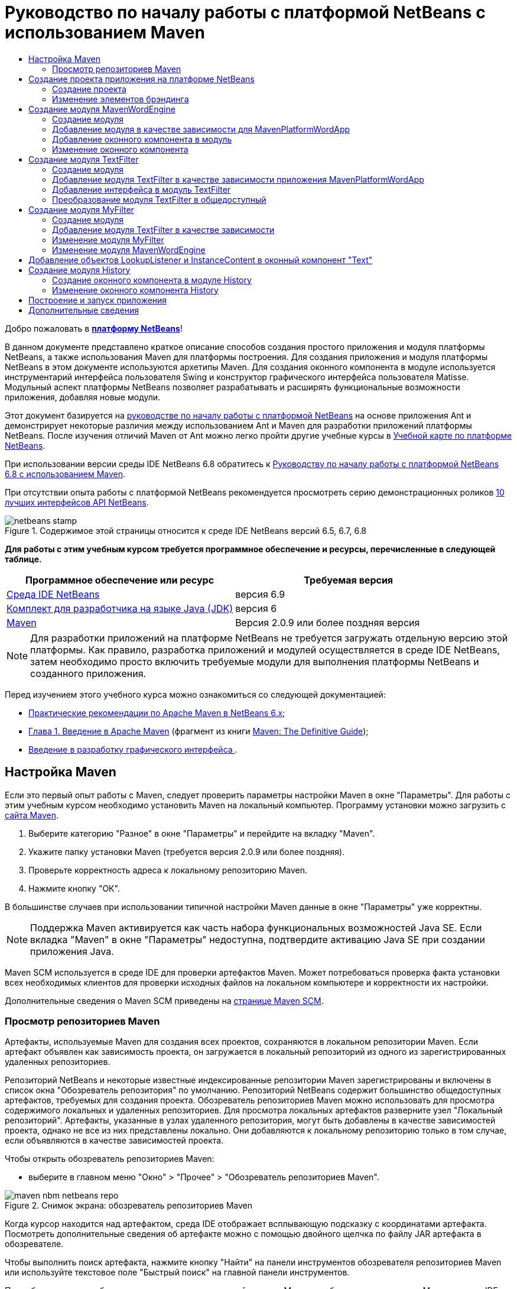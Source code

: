 // 
//     Licensed to the Apache Software Foundation (ASF) under one
//     or more contributor license agreements.  See the NOTICE file
//     distributed with this work for additional information
//     regarding copyright ownership.  The ASF licenses this file
//     to you under the Apache License, Version 2.0 (the
//     "License"); you may not use this file except in compliance
//     with the License.  You may obtain a copy of the License at
// 
//       http://www.apache.org/licenses/LICENSE-2.0
// 
//     Unless required by applicable law or agreed to in writing,
//     software distributed under the License is distributed on an
//     "AS IS" BASIS, WITHOUT WARRANTIES OR CONDITIONS OF ANY
//     KIND, either express or implied.  See the License for the
//     specific language governing permissions and limitations
//     under the License.
//

= Руководство по началу работы с платформой NetBeans с использованием Maven
:jbake-type: platform-tutorial
:jbake-tags: tutorials 
:jbake-status: published
:syntax: true
:source-highlighter: pygments
:toc: left
:toc-title:
:icons: font
:experimental:
:description: Руководство по началу работы с платформой NetBeans с использованием Maven - Apache NetBeans
:keywords: Apache NetBeans Platform, Platform Tutorials, Руководство по началу работы с платформой NetBeans с использованием Maven

Добро пожаловать в  link:https://netbeans.apache.org/platform/[*платформу NetBeans*]!

В данном документе представлено краткое описание способов создания простого приложения и модуля платформы NetBeans, а также использования Maven для платформы построения. Для создания приложения и модуля платформы NetBeans в этом документе используются архетипы Maven. Для создания оконного компонента в модуле используется инструментарий интерфейса пользователя Swing и конструктор графического интерфейса пользователя Matisse. Модульный аспект платформы NetBeans позволяет разрабатывать и расширять функциональные возможности приложения, добавляя новые модули.

Этот документ базируется на  link:nbm-quick-start_ru.html[руководстве по началу работы с платформой NetBeans] на основе приложения Ant и демонстрирует некоторые различия между использованием Ant и Maven для разработки приложений платформы NetBeans. После изучения отличий Maven от Ant можно легко пройти другие учебные курсы в  link:https://netbeans.apache.org/kb/docs/platform_ru.html[Учебной карте по платформе NetBeans].

При использовании версии среды IDE NetBeans 6.8 обратитесь к  link:68/nbm-maven-quickstart.html[Руководству по началу работы с платформой NetBeans 6.8 с использованием Maven].

При отсутствии опыта работы с платформой NetBeans рекомендуется просмотреть серию демонстрационных роликов  link:https://netbeans.apache.org/tutorials/nbm-10-top-apis.html[10 лучших интерфейсов API NetBeans].



image::images/netbeans-stamp.png[title="Содержимое этой страницы относится к среде IDE NetBeans версий 6.5, 6.7, 6.8"]


*Для работы с этим учебным курсом требуется программное обеспечение и ресурсы, перечисленные в следующей таблице.*

|===
|Программное обеспечение или ресурс |Требуемая версия 

| link:https://netbeans.apache.org/download/index.html[Среда IDE NetBeans] |версия 6.9 

| link:https://www.oracle.com/technetwork/java/javase/downloads/index.html[Комплект для разработчика на языке Java (JDK)] |версия 6 

| link:http://maven.apache.org/[Maven] |Версия 2.0.9 или более поздняя версия 
|===

NOTE:  Для разработки приложений на платформе NetBeans не требуется загружать отдельную версию этой платформы. Как правило, разработка приложений и модулей осуществляется в среде IDE NetBeans, затем необходимо просто включить требуемые модули для выполнения платформы NetBeans и созданного приложения.

Перед изучением этого учебного курса можно ознакомиться со следующей документацией:

*  link:http://wiki.netbeans.org/MavenBestPractices[Практические рекомендации по Apache Maven в NetBeans 6.x];
*  link:http://www.sonatype.com/books/maven-book/reference/introduction.html[Глава 1. Введение в Apache Maven] (фрагмент из книги  link:http://www.sonatype.com/books/maven-book/reference/public-book.html[Maven: The Definitive Guide]);
*  link:https://netbeans.apache.org/kb/docs/java/gui-functionality_ru.html[Введение в разработку графического интерфейса ].


== Настройка Maven

Если это первый опыт работы с Maven, следует проверить параметры настройки Maven в окне "Параметры". Для работы с этим учебным курсом необходимо установить Maven на локальный компьютер. Программу установки можно загрузить с  link:http://maven.apache.org/[сайта Maven].


[start=1]
1. Выберите категорию "Разное" в окне "Параметры" и перейдите на вкладку "Maven".

[start=2]
1. Укажите папку установки Maven (требуется версия 2.0.9 или более поздняя).

[start=3]
1. Проверьте корректность адреса к локальному репозиторию Maven.

[start=4]
1. Нажмите кнопку "ОК".

В большинстве случаев при использовании типичной настройки Maven данные в окне "Параметры" уже корректны.

NOTE:  Поддержка Maven активируется как часть набора функциональных возможностей Java SE. Если вкладка "Maven" в окне "Параметры" недоступна, подтвердите активацию Java SE при создании приложения Java.

Maven SCM используется в среде IDE для проверки артефактов Maven. Может потребоваться проверка факта установки всех необходимых клиентов для проверки исходных файлов на локальном компьютере и корректности их настройки.

Дополнительные сведения о Maven SCM приведены на  link:http://maven.apache.org/scm/index.html[странице Maven SCM].


=== Просмотр репозиториев Maven

Артефакты, используемые Maven для создания всех проектов, сохраняются в локальном репозитории Maven. Если артефакт объявлен как зависимость проекта, он загружается в локальный репозиторий из одного из зарегистрированных удаленных репозиториев.

Репозиторий NetBeans и некоторые известные индексированные репозитории Maven зарегистрированы и включены в список окна "Обозреватель репозитория" по умолчанию. Репозиторий NetBeans содержит большинство общедоступных артефактов, требуемых для создания проекта. Обозреватель репозиториев Maven можно использовать для просмотра содержимого локальных и удаленных репозиториев. Для просмотра локальных артефактов разверните узел "Локальный репозиторий". Артефакты, указанные в узлах удаленного репозитория, могут быть добавлены в качестве зависимостей проекта, однако не все из них представлены локально. Они добавляются к локальному репозиторию только в том случае, если объявляются в качестве зависимостей проекта.

Чтобы открыть обозреватель репозиториев Maven:

* выберите в главном меню "Окно" > "Прочее" > "Обозреватель репозиториев Maven".

image::images/maven-nbm-netbeans-repo.png[title="Снимок экрана: обозреватель репозиториев Maven"]

Когда курсор находится над артефактом, среда IDE отображает всплывающую подсказку с координатами артефакта. Посмотреть дополнительные сведения об артефакте можно с помощью двойного щелчка по файлу JAR артефакта в обозревателе.

Чтобы выполнить поиск артефакта, нажмите кнопку "Найти" на панели инструментов обозревателя репозиториев Maven или используйте текстовое поле "Быстрый поиск" на главной панели инструментов.

Подробные сведения об управлении зависимостями путей классов Maven и работе с репозиториями Maven в среде IDE приведены в разделе  link:http://wiki.netbeans.org/MavenBestPractices#Dependency_management[Управление зависимостями] курса  link:http://wiki.netbeans.org/MavenBestPractices[Практические рекомендации по Apache Maven в NetBeans 6.x].

Для просмотра видеоролика по использованию Artifact Viewer обратитесь к демонстрации  link:https://netbeans.apache.org/kb/docs/java/maven-dependencies-screencast.html[Работа с зависимостями Maven].


== Создание проекта приложения на платформе NetBeans

В этом разделе для построения приложения на платформе NetBeans из архетипа Maven используется мастер создания проекта. Этот мастер создает проекты модуля Maven, требуемые для разработки приложения на платформе NetBeans. Также мастер предоставляет возможность создания модуля NetBeans в проекте приложения, однако в данном учебном курсе выполняется отдельное создание каждого модуля.


=== Создание проекта

Чтобы создать приложение на платформе NetBeans с помощью мастера создания проекта, выполните следующие действия:


[start=1]
1. Выберите в меню "Файл" команду "Новый проект" (CTRL+SHIFT+N), чтобы открыть мастер создания проекта.

[start=2]
1. Выберите приложение Maven NetBeans из категории Maven. Нажмите кнопку "Далее".

[start=3]
1. В поле "Имя проекта" введите *MavenPlatformWordApp* и укажите местоположение проекта. Нажмите кнопку "Готово". 
image::images/maven-newproject.png[title="Снимок экрана: мастер создания проекта"]

NOTE:  Первое создание приложения платформы NetBeans с использованием Maven может занять некоторое время, поскольку среде IDE требуется загрузить все необходимые артефакты из репозитория NetBeans.

При нажатии кнопки "Готово" в среде IDE по умолчанию создаются следующие типы проектов Maven.

* *Приложение на платформе NetBeans.* Данный проект является проектом-контейнером для приложения на платформе. В нем перечисляются включаемые модули и местоположения репозиториев проекта. Данный проект не содержит исходных файлов. В среде IDE создаются модули, содержащие исходные файлы и ресурсы в подкаталогах проекта.
* *Приложение на базе платформы NetBeans.* В данном проекте указываются артефакты (исходные файлы), требуемые для компиляции приложения. Необходимые зависимости (артефакты среды IDE, артефакты модуля) указываются в файле проекта  ``pom.xml`` . При развертке узла "Библиотеки" можно просмотреть библиотеки, необходимые для приложения платформы NetBeans.
* *Ресурсы брэндинга приложения на платформе.* Этот проект содержит ресурсы, используемые для брэндинга приложения.

Во всех проектах Maven файл  ``pom.xml``  (POM) расположен в узле "Файлы проекта" в окне "Проекты". При просмотре файла POM для проекта приложения NetBeans можно заметить, что в качестве модулей приложения перечислены два других модуля, созданные мастером.


[source,xml]
----

<modules>
   <module>branding</module>
   <module>application</module>
</modules>

----


=== Изменение элементов брэндинга

В модуле брэндинга указываются ресурсы брэндинга, используемые для построения приложения на платформе. Диалоговое окно брэндинга обеспечивает удобное редактирование свойств брэндинга приложения для изменения имени, экрана заставки и значений текстовых элементов.

При создании приложения платформы NetBeans на основе архетипа именем приложения по умолчанию будет идентификатор артефакта приложения. В этом упражнении для изменения имени приложения и замены изображения экрана заставки по умолчанию используется мастер брэндинга.

NOTE:  В среде IDE модуль брэндинга необходимо создать до изменения ресурсов брэндинга.


[start=1]
1. Щелкните правой кнопкой мыши модуль *ресурсов брэндинга приложения платформы * и выберите команду "Брэндинг".

[start=2]
1. На вкладке "Основной" измените заголовок приложения на *My Maven Platform Word App*.
image::images/maven-branding1.png[title="Снимок экрана: мастер создания проекта"]

[start=3]
1. Выберите вкладку "Экран заставки" и нажмите кнопку "Обзор" рядом с изображением экрана заставки по умолчанию для поиска другого изображения. Нажмите кнопку "ОК".

Можно скопировать изображение, представленное ниже, в локальную систему и указать его в качестве экрана заставки в диалоговом окне "Брэндинг".


image::images/splash.gif[title="Пример изображения заставки, заданного по умолчанию"]


== Создание модуля MavenWordEngine

В этом разделе выполняется создание нового модуля с именем MavenWordEngine. Затем модуль преобразуется для добавления оконного компонента, а также кнопки и текстовой области.


=== Создание модуля

В этом упражнении выполняется создание нового проекта модуля в каталоге, содержащем модуль брэндинга и модуль приложения.


[start=1]
1. В главном меню выберите "Файл" > "Новый проект".

[start=2]
1. Выберите модуль Maven NetBeans в категории Maven. Нажмите кнопку "Далее".

[start=3]
1. В качестве имени проекта введите текст *MavenWordEngine*.

[start=4]
1. Нажмите кнопку "Обзор" и выберите местоположение проекта для каталога MavenPlatformWordApp. Нажмите кнопку "Готово".

image::images/maven-wizard-project-location.png[title="Снимок экрана: мастер создания проекта"]

При просмотре файла POM для модуля MavenWordEngine можно заметить, что для идентификатора  ``artifactId``  проекта установлено значение *MavenWordEngine*.


[source,xml]
----

<modelVersion>4.0.0</modelVersion>
<parent>
    <groupId>com.mycompany</groupId>
    <artifactId>MavenPlatformWordApp</artifactId>
    <version>1.0-SNAPSHOT</version>
</parent>
<groupId>com.mycompany</groupId>
<artifactId>*MavenWordEngine*</artifactId>
<packaging>nbm</packaging>
<version>1.0-SNAPSHOT</version>
<name>MavenWordEngine NetBeans Module</name>

----

Для создания модуля NetBeans необходимо использовать подключаемый модуль  ``nbm-maven-plugin`` . При просмотре POM для модуля можно заметить, что в среде IDE автоматически указывается файл  ``nbm``  для  ``packaging`` , и что подключаемый модуль *nbm-maven-plugin* указывается в качестве модуля построения.


[source,xml]
----

<plugin>
   <groupId>org.codehaus.mojo</groupId>
   <artifactId>*nbm-maven-plugin*</artifactId>
   <version>3.2-SNAPSHOT</version>
   <extensions>true</extensions>
</plugin>

----

При просмотре POM для приложения платформы NetBeans обратите внимание, что модуль *MavenWordEngine* добавлен в список модулей приложения.


[source,xml]
----

<modules>
   <module>branding</module>
   <module>application</module>
   <module>*MavenWordEngine*</module>
</modules>

----


=== Добавление модуля в качестве зависимости для MavenPlatformWordApp

В данном упражнении модуль MavenWordEngine объявляется в качестве зависимости приложения на базе платформы NetBeans путем добавления зависимости в POM. В файле POM для приложения выполняется объявление следующих зависимостей.


[source,xml]
----

<dependencies>
    <dependency>
        <groupId>org.netbeans.cluster</groupId>
        <artifactId>platform</artifactId>
        <version>${netbeans.version}</version>
        <type>pom</type>
    </dependency>
    <dependency>
        <groupId>com.mycompany</groupId>
        <artifactId>branding</artifactId>
        <version>1.0-SNAPSHOT</version>
    </dependency>
</dependencies>
----

При развертке узла "Библиотеки" для приложения на базе платформы NetBeans можно заметить, что в модуле брэндинга и некоторых других библиотеках, являющихся зависимостями кластера, необходимыми для создания приложения, существует зависимость.


image::images/maven-projects-libraries.png[title="Снимок экрана: диалоговое окно "Добавить зависимость""]

Можно развернуть список зависимостей, не связанных с classpath для просмотра полного списка зависимостей.

Для добавления зависимости в файл POM можно изменить файл POM непосредственно в редакторе или посредством диалогового окна "Добавить зависимость" в окне "Проекты".


[start=1]
1. Разверните *MavenPlatformWordApp - приложение на основе платформы NetBeans* в окне "Проекты".

[start=2]
1. Щелкните узел "Библиотеки" правой кнопкой мыши и выберите команду "Добавить зависимость".

[start=3]
1. Перейдите на вкладку "Открыть проекты" и выберите *MavenWordEngine*. Нажмите кнопку "ОК".

image::images/maven-add-dependency1.png[title="Снимок экрана: диалоговое окно "Добавить зависимость""]

NOTE:  Новый проект будет отображен в диалоговом окне по завершении сканирования и обновления индексов в среде IDE.

При развертке узла "Библиотеки" для MavenPlatformWordApp в окне "Проекты" можно заметить, что модуль MavenWordEngine выведен теперь в качестве зависимости.


=== Добавление оконного компонента в модуль

В этом упражнении используется мастер для добавления оконного компонента в модуль MavenWordEngine.


[start=1]
1. Щелкните *модуль NetBeans MavenWordEngine* в окне "Проекты" правой кнопкой мыши и выберите команду "Создать" > "Прочее" для открытия мастера создания файла.

[start=2]
1. Выберите "Окно" в категории "Разработка модулей". Нажмите кнопку "Далее".

[start=3]
1. Выберите команду *Вывод* в раскрывающемся списке "Позиция окна". Нажмите кнопку "Далее".
image::images/maven-new-window.png[title="Снимок экрана: страница оконного компонента в мастере создания файла"]

[start=4]
1. Введите текст *Text* в поле "Префикс имени класса". Нажмите кнопку "Готово".

Выводится список создаваемых и изменяемых файлов.

При нажатии кнопки "Готово" в окне "Проекты" можно заметить, что в среде IDE создан класс  ``TextTopComponent.java``  в  ``com.mycompany.mavenwordengine``  в узле "Папка с исходными файлами". Также в среде IDE созданы дополнительные файлы ресурсов в  ``com.mycompany.mavenwordengine``  в узле "Другие исходные файлы". В этом упражнении выполняется редактирование только для класса  ``TextTopComponent.java`` .

В окне "Файлы" можно просмотреть структуру проекта. Для компиляции проекта Maven в узле "Папка с исходными файлами" могут находиться только исходные файлы (каталог  ``src/main/java``  в окне "Файлы"). Другие ресурсы (например, файлы XML) должны быть расположены в узле "Другие исходные файлы" (каталог  ``src/main/resources``  в окне "Файлы").


=== Изменение оконного компонента

В этом упражнении выполняется добавление текстовой области и кнопки в оконный компонент. Затем выполняется изменение метода, вызываемого при нажатии кнопки, для замены букв в текстовой области на прописные.


[start=1]
1. Выберите в редакторе вкладку "Проектировщик" класса  ``TextTopComponent.java`` .

[start=2]
1. Перетащите кнопку и текстовую область из палитры в окно.

[start=3]
1. Щелкните текстовую область правой кнопкой мыши и выберите команду "Изменить имя переменной", а затем введите текст *text* в качестве имени. Имя используется для получения доступа к компоненту из кода.

[start=4]
1. Введите для кнопки текст "*Filter!*".
image::images/maven-nbm-textopcomponent.png[title="Снимок экрана: страница оконного компонента в мастере создания файла"]

[start=5]
1. Дважды щелкните элемент кнопки "Filter!" в представлении "Проектировщик", чтобы открыть в редакторе исходного кода метод обработчика события для кнопки. Этот метод создается автоматически при двойном щелчке элемента кнопки.

[start=6]
1. Измените тело метода для добавления следующего кода. Сохраните изменения.

[source,java]
----

private void jButton1ActionPerformed(java.awt.event.ActionEvent evt) {
   *String s = text.getText();
   s = s.toUpperCase();
   text.setText(s);*
}
----

Для упрощения ввода кода в редакторе можно использовать автозавершение кода.

Для тестирования правильности работы приложения можно щелкнуть узел проекта *приложения MavenPlatformWordApp на основе платформы NetBeans* правой кнопкой мыши и выбрать команду "Построить вместе с зависимостями".

Действием по умолчанию, привязанным к функции "Построить вместе с зависимостями", является создание проекта при помощи подключаемого модуля Reactor. При создании проекта с использованием подключаемого модуля Reactor построение зависимостей подпроектов выполняется до построения проекта. В окне "Вывод" отображается порядок построения.


image::images/maven-buildwithdependencies1.png[title="Снимок экрана: порядок построения Reactor в окне "Вывод""]

Результаты построения также отображаются в окне "Вывод".


image::images/maven-buildwithdependencies2.png[title="Снимок экрана: успешное построение Reactor в окне "Вывод""]

В окне "Проекты" можно заметить, что проекты больше не содержат метки, поскольку артефакты необходимых зависимостей теперь доступны в локальном репозитории узла  ``com.mycompany`` .


image::images/maven-localrepo.png[title="Снимок экрана: локальный репозиторий"]

Для запуска проекта щелкните узел проекта *приложения MavenPlatformWordApp на основе платформы NetBeans* и выберите команду "Выполнить". После запуска приложения можно протестировать его, выполнив следующие действия.


[start=1]
1. Выберите в главном меню приложения платформы команду "Окно" > "Тext", чтобы открыть окно "Text".

[start=2]
1. Наберите в текстовой области текст строчными буквами и нажмите кнопку "Filter!"

[start=3]
1. Закройте приложение Maven Platform Word App.

При нажатии кнопки "Filter!" буквы введенного текста изменяются на прописные и отображаются в текстовой области.


== Создание модуля TextFilter

В этом упражнении выполняется создание модуля *TextFilter* и добавление модуля в приложение в качестве зависимости. Модуль TextFilter предоставляет определенную службу и содержит только интерфейс. Доступ к этой службе можно впоследствии получить из других модулей при помощи поиска.


=== Создание модуля

В этом упражнении для создания модуля TextFilter выполняются следующие действия.


[start=1]
1. Выберите в меню "Файл" команду "Новый проект" (CTRL+SHIFT+N).

[start=2]
1. Выберите архетип модуля Maven NetBeans в категории "Maven". Нажмите кнопку "Далее".

[start=3]
1. Введите текст *TextFilter* в качестве имени проекта.

[start=4]
1. Нажмите кнопку "Обзор" для установки местоположения проекта и найдите каталог MavenPlatformWordApp. Нажмите кнопку "Готово".

При нажатии кнопки "Готово" в среде IDE создается модуль, и в окне "Проекты" открывается проект модуля *TextFilter NetBeans Module*.

Среда IDE изменяет файл  ``pom.xml``  проекта POM "MavenPlatformWordApp - приложение платформы NetBeans" для добавления нового модуля в список включаемых в проект модулей.


[source,xml]
----

<modules>
    <module>branding</module>
    <module>application</module>
    <module>MavenWordEngine</module>
    <module>TextFilter</module>
</modules>
----

По завершении создания модуля необходимо добавить модуль в качестве зависимости приложения.


=== Добавление модуля TextFilter в качестве зависимости приложения MavenPlatformWordApp

В этом упражнении выполняется добавление модуля TextFilter в качестве зависимости приложения MavenPlatformWordApp на базе платформы NetBeans.


[start=1]
1. Щелкните правой кнопкой мыши узел "Библиотеки" проекта *MavenPlatformWordApp - приложение на базе платформы NetBeans* и выберите команду "Добавить зависимость".

[start=2]
1. Выберите вкладку "Открыть проекты" в диалоговом окне "Добавить зависимость".

[start=3]
1. Выберите модуль *TextFilter NetBeans Module*. Нажмите кнопку "ОК".

При нажатии кнопки "ОК" среда IDE добавляет модуль в качестве зависимости проекта. При развертке узла "Библиотеки" можно заметить, что модуль добавлен в список зависимостей. В файле POM для проекта *MavenPlatformWordApp - приложение на основе платформы NetBeans* видно, что среда IDE добавила в элемент  ``зависимостей``  следующие строки.


[source,xml]
----

<dependency>
   <groupId>${project.groupId}</groupId>
   <artifactId>TextFilter</artifactId>
   <version>${project.version}</version>
</dependency>
----


=== Добавление интерфейса в модуль TextFilter

В этом упражнении выполняется добавление простого интерфейса в модуль TextFilter.


[start=1]
1. Щелкните правой кнопкой мыши модуль *TextFilter NetBeans Module* и выберите "Создать" > "Интерфейс Java".

[start=2]
1. Введите текст *TextFilter* в качестве имени класса.

[start=3]
1. Выберите пункт *com.mycompany.textfilter* в раскрывающемся списке "Упаковка". Нажмите кнопку "Готово".

[start=4]
1. Измените класс путем добавления следующего кода. Сохраните изменения.

[source,java]
----

package com.mycompany.textfilter;

public interface TextFilter {
    *public String process(String s);*
}
----


=== Преобразование модуля TextFilter в общедоступный

В этом упражнении выполняется определение пакета  ``com.mycompany.textfilter``  как общедоступного, чтобы другие модули имели доступ к методам. Для объявления пакета как общедоступного необходимо преобразовать элемент  ``configuration``  подключаемого модуля  ``nbm-maven-plugin``  в файле POM для определения пакетов, экспортируемых как общедоступные посредством подключаемого модуля. Можно внести изменения в файл POM в редакторе или путем выбора пакетов, определяемых как общедоступные, в диалоговом окне "Свойства" проекта.


[start=1]
1. Щелкните модуль *TextFilter NetBeans Module* правой кнопкой мыши и выберите команду "Свойства".

[start=2]
1. Выберите в диалоговом окне "Свойства проекта" категорию "Общедоступные пакеты".

[start=3]
1. Выберите пакет *com.mycompany.textfilter*. Нажмите кнопку "ОК".

image::images/maven-public-packages.png[title="Снимок экрана: диалоговое окно "Свойства""]

При нажатии кнопки "ОК" в среде IDE изменяется файл POM проекта для редактирования элемента  ``configuration``  артефакта  ``nbm-maven-plugin``  и добавляются следующие записи.


[source,xml]
----

<publicPackages>
   <publicPackage>com.mycompany.textfilter</publicPackage>
</publicPackages>
----

Теперь запись POM содержит следующие записи.


[source,xml]
----

<plugin>
    <groupId>org.codehaus.mojo</groupId>
    <artifactId>nbm-maven-plugin</artifactId>
    <version>3.2</version>
    <extensions>true</extensions>
    <configuration>
                    <publicPackages>
                        <publicPackage>com.mycompany.textfilter</publicPackage>
                    </publicPackages>

    </configuration>
</plugin>
----

Дополнительные сведения приведены по адресу  link:http://bits.netbeans.org/mavenutilities/nbm-maven-plugin/manifest-mojo.html#publicPackages[nbm-maven-plugin manifest]


== Создание модуля MyFilter

В этом упражнении выполняется создание модуля *MyFilter* и добавление этого модуля в качестве зависимости модуля TextFilter. Впоследствии можно вызвать методы в модуле MyFilter путем поиска службы TextFilter.


=== Создание модуля

В этом упражнении выполняется создание модуля *MyFilter*. Для создания модуля необходимо выполнить действия, которые были выполнены при создании модуля TextFilter.


[start=1]
1. Выберите в меню "Файл" команду "Новый проект" (CTRL+SHIFT+N).

[start=2]
1. Выберите модуль Maven NetBeans в категории Maven. Нажмите кнопку "Далее".

[start=3]
1. Введите текст *MyFilter* в качестве имени проекта.

[start=4]
1. Нажмите кнопку "Обзор" для установки местоположения проекта и найдите каталог *MavenPlatformWordApp*. Нажмите кнопку "Готово".

[start=5]
1. Добавьте модуль MyFilter в качестве зависимости проекта *MavenPlatformWordApp - приложение на базе платформы NetBeans*.


=== Добавление модуля TextFilter в качестве зависимости

В этом упражнении выполняется добавление модуля TextFilter в качестве зависимости модуля MyFilter.


[start=1]
1. Щелкните правой кнопкой мыши узел "Библиотеки" проекта *MyFilter* и выберите команду "Добавить зависимость".

[start=2]
1. Выберите вкладку "Открыть проекты" в диалоговом окне "Добавить зависимость".

[start=3]
1. Выберите модуль *TextFilter*. Нажмите кнопку "ОК".


=== Изменение модуля MyFilter

В этом упражнении выполняется добавление класса Java с отдельным методом с именем  ``process`` , преобразующим буквы строки в прописные. Также указывается выполнение реализации интерфейса TextFilter классом. Для указания, что TextFilter является службой, которая будет зарегистрирована во время компиляции, используется аннотация  ``@ServiceProvider`` .


[start=1]
1. Щелкните модуль *MyFilter* правой кнопкой мыши и выберите "Создать" > "Класс Java".

[start=2]
1. Введите текст *UpperCaseFilter* в качестве имени класса.

[start=3]
1. Выберите в раскрывающемся списке "Пакет" элемент *com.mycompany.myfilter*. Нажмите кнопку "Готово".

[start=4]
1. Измените класс для добавления следующего кода. Сохраните изменения.

[source,java]
----

package com.mycompany.myfilter;

import com.mycompany.textfilter.TextFilter;
import org.openide.util.lookup.ServiceProvider;

*@ServiceProvider(service=TextFilter.class)*
public class UpperCaseFilter *implements TextFilter {

    public String process(String s) {
        return s.toUpperCase();
    }*
}
----

Обратите внимание на принцип использования аннотации для определения поставщика служб. Для получения дополнительных сведений об аннотации  ``@ServiceProvider``  и поведении механизма ServiceLoader в пакете JDK 6 обратитесь к документации по интерфейсу API для утилит.


=== Изменение модуля MavenWordEngine

В этом упражнении выполняется изменение обработчика событий в оконном компоненте "Text" для использования поиска в целях вызова интерфейса TextFilter и получения доступа к методу MyFilter. До добавления кода в обработчик событий необходимо объявить зависимость от модуля TextFilter.


[start=1]
1. Щелкните узел "Библиотеки" модуля *MavenWordEngine* правой кнопкой мыши и добавьте зависимость от модуля TextFilter.

[start=2]
1. Разверните узел "Пакеты с исходными файлами" модуля *MavenWordEngine* и откройте  ``TextTopComponent``  в редакторе исходного кода.

[start=3]
1. Отредактируйте метод обработчика кнопки  ``jButton1ActionPerformed``  для добавления следующего кода. Сохраните изменения.

[source,java]
----

private void jButton1ActionPerformed(java.awt.event.ActionEvent evt) {
    String s = text.getText();
    *TextFilter filter = Lookup.getDefault().lookup(TextFilter.class);
    if (filter != null) {
        s = filter.process(s);
    }*
    text.setText(s);
}
----

Для удобства работы с кодом используйте автозавершение кода.

Теперь можно проверить правильность работы приложения. Далее выполняется добавление нового оконного компонента, отображающего историю текста, обработанного при помощи фильтра.


== Добавление объектов LookupListener и InstanceContent в оконный компонент "Text"

В этом упражнении выполняется добавление слушателя и поля для сохранения содержимого текстовой области при нажатии кнопки "Filter!" .


[start=1]
1. Добавьте в модуль *MavenWordEngine* объект  ``InstanceContent``  и измените конструктор  ``TextTopComponent``  путем добавления следующего кода.

[source,java]
----

public final class TextTopComponent extends TopComponent {
    *private InstanceContent content;*

    public TextTopComponent() {
        initComponents();
        setName(NbBundle.getMessage(TextTopComponent.class, "CTL_TextTopComponent"));
        setToolTipText(NbBundle.getMessage(TextTopComponent.class, "HINT_TextTopComponent"));
        //        setIcon(Utilities.loadImage(ICON_PATH, true));

        *content = new InstanceContent();
        associateLookup(new AbstractLookup(content));*
    }
----


[start=2]
1. Измените метод  ``jButton1ActionPerformed``  для добавления старого значения текста в объект  ``InstanceContent``  при нажатии кнопки.

[source,java]
----

private void jButton1ActionPerformed(java.awt.event.ActionEvent evt) {
     String s = text.getText();
     TextFilter filter = Lookup.getDefault().lookup(TextFilter.class);
     if (filter != null) {
         *content.add(s);*
         s = filter.process(s);
     }
     text.setText(s);
 }
----


== Создание модуля History

В этом разделе выполняется создание модуля с именем *History*, отображающего значение  ``InstanceContent`` . Для создания модуля необходимо выполнить действия, которые были выполнены при создании модулей TextFilter и MyFilter.


[start=1]
1. Выберите в меню "Файл" команду "Новый проект" (CTRL+SHIFT+N).

[start=2]
1. Выберите модуль Maven NetBeans в категории Maven. Нажмите кнопку "Далее".

[start=3]
1. Введите текст *History* в качестве имени проекта.

[start=4]
1. Нажмите кнопку "Обзор" для установки местоположения проекта и найдите каталог MavenPlatformWordApp. Нажмите кнопку "Готово".

[start=5]
1. Добавьте модуль History в качестве зависимости проекта *MavenPlatformWordApp - приложение на базе платформы NetBeans*.


=== Создание оконного компонента в модуле History

В этом упражнении используется мастер добавления оконного компонента в модуль.


[start=1]
1. Щелкните *модуль History NetBeans* в окне "Проекты" правой кнопкой мыши и выберите команду "Создать" > "Прочее" для открытия диалогового окна "Новый файл".

[start=2]
1. Выберите "Окно" в категории "Разработка модулей". Нажмите кнопку "Далее".

[start=3]
1. Выберите элемент *Редактор* в раскрывающемся списке "Позиция окна". Нажмите кнопку "Далее".

[start=4]
1. Введите текст *History* в поле "Префикс имени класса". Нажмите кнопку "Готово". Выводится список создаваемых и изменяемых файлов.


=== Изменение оконного компонента History

Теперь выполняется добавление в оконный компонент элемента текстовой области, отображающего отфильтрованные строки.


[start=1]
1. Выберите в редакторе вкладку "Проектировщик" класса  ``TextTopComponent.java`` .

[start=2]
1. Перетащите текстовую область из палитры в окно.

[start=3]
1. Щелкните текстовую область правой кнопкой мыши и выберите команду "Изменить имя переменной", а затем введите текст *historyText* в качестве имени.

[start=4]
1. Добавьте  ``private``  поле  ``result``  и следующий код в конструктор объекта  ``HistoryTopComponent``  для прослушивания поиска класса String текущего активного окна и отображения всех извлеченных объектов String в текстовой области.

[source,java]
----

      *private Lookup.Result result;*

      public HistoryTopComponent() {
          initComponents();
          ...

          *result = org.openide.util.Utilities.actionsGlobalContext().lookupResult(String.class);
          result.addLookupListener(new LookupListener() {
              public void resultChanged(LookupEvent e) {
                  historyText.setText(result.allInstances().toString());
              }
          });*
      }
----


== Построение и запуск приложения

Теперь можно протестировать приложение


[start=1]
1. Щелкните правой кнопкой мыши узел проекта *Приложение MavenPlatformWordApp на базе платформы NetBeans* и выберите команду "Очистить".

[start=2]
1. Щелкните правой кнопкой мыши узел проекта *Приложение MavenPlatformWordApp на базе платформы NetBeans* и выберите команду "Построить вместе с зависимостями".

[start=3]
1. Щелкните правой кнопкой мыши узел проекта *Приложение MavenPlatformWordApp на базе платформы NetBeans * и выберите команду "Выполнить".

При выборе команды "Выполнить" среда IDE запускает приложение платформы NetBeans. Окна "History" и "Text" можно открыть в меню "Окно".

image::images/maven-final-app.png[title="Снимок экрана: готовое приложение платформы NetBeans"]

При вводе текста в окно "Text" и нажатии кнопки "Filter!" буквы текста преобразуются в прописные и текст добавляется в содержимое окна "History".

Данное краткое руководство демонстрирует незначительность различий между способами создания приложения платформы NetBeans с использованием Maven и способами создания приложения с использованием Ant. Главным отличием является принцип управления сборкой приложения при помощи Maven POM. Дополнительные примеры построения приложений и модулей на платформе NetBeans приведены в учебных курсах  link:https://netbeans.apache.org/kb/docs/platform_ru.html[Учебной карты по платформе NetBeans].


== Дополнительные сведения

Дополнительные сведения о создании и разработке приложений приведены в следующих ресурсах.

*  link:https://netbeans.apache.org/kb/docs/platform_ru.html[Учебная карта по платформе NetBeans]
*  link:http://bits.netbeans.org/dev/javadoc/[Документация Javadoc по интерфейсам API в среде NetBeans]

При возникновении вопросов о платформе NetBeans обратитесь к списку рассылки dev@platform.netbeans.org или к  link:https://netbeans.org/projects/platform/lists/dev/archive[архиву списка рассылки по платформе NetBeans].

